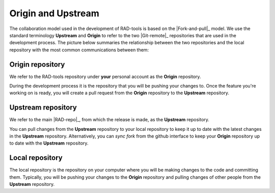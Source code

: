 .. _contribute_origin-upstream:

*******************
Origin and Upstream
*******************

The collaboration model used in the development of RAD-tools is based on the
|Fork-and-pull|_ model. We use the standard terminology **Upstream** and **Origin** to
refer to the two |Git-remote|_ repositories that are used in the development process.
The picture below summaries the relationship between the two repositories and the local
repository with the most common communications between them:

.. figure:: ../img/origin-upstream-local.png
    :target: ../_images/origin-upstream-local.png
    :align: center

.. _contribute_origin-upstream_origin:

Origin repository
=================

We refer to the RAD-tools repository under **your** personal account as the **Origin**
repository.

During the development process it is the repository that you will be pushing your
changes to. Once the feature you're working on is ready, you will create a pull request
from the **Origin** repository to the **Upstream** repository.

.. _contribute_origin-upstream_upstream:

Upstream repository
===================

We refer to the main |RAD-repo|_, from which the release is made, as the **Upstream**
repository.

You can pull changes from the **Upstream** repository to your local repository to keep
it up to date with the latest changes in the **Upstream** repository. Alternatively,
you can  *sync fork* from the github interface to keep your **Origin** repository up to
date with the **Upstream** repository.


.. _contribute_origin-upstream_local:

Local repository
================

The local repository is the repository on your computer where you will be making
changes to the code and committing them. Typically, you will be pushing your changes to
the **Origin** repository and pulling changes of other people from the **Upstream**
repository.
